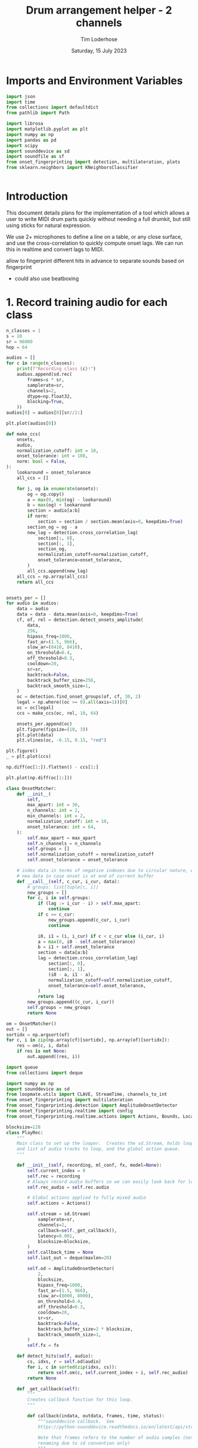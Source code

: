 #+TITLE: Drum arrangement helper - 2 channels
#+AUTHOR: Tim Loderhose
#+EMAIL: tim@loderhose.com
#+DATE: Saturday, 15 July 2023
#+STARTUP: showall
#+PROPERTY: header-args :exports both :session dh :kernel lm :cache no
:PROPERTIES:
OPTIONS: ^:nil
#+LATEX_COMPILER: xelatex
#+LATEX_CLASS: article
#+LATEX_CLASS_OPTIONS: [logo, color, author]
#+LATEX_HEADER: \insertauthor
#+LATEX_HEADER: \usepackage{minted}
#+LATEX_HEADER: \usepackage[left=0.75in,top=0.6in,right=0.75in,bottom=0.6in]{geometry}
:END:

* Imports and Environment Variables
:PROPERTIES:
:visibility: folded
:END:

#+name: imports
#+begin_src python
import json
import time
from collections import defaultdict
from pathlib import Path

import librosa
import matplotlib.pyplot as plt
import numpy as np
import pandas as pd
import scipy
import sounddevice as sd
import soundfile as sf
from onset_fingerprinting import detection, multilateration, plots
from sklearn.neighbors import KNeighborsClassifier
#+end_src

#+name: env
#+begin_src python

#+end_src

* Introduction
This document details plans for the implementation of a tool which allows a
user to write MIDI drum parts quickly without needing a full drumkit, but still
using sticks for natural expression.

We use 2+ microphones to define a line on a table, or any close surface, and
use the cross-correlation to quickly compute onset lags. We can run this in
realtime and convert lags to MIDI.

allow to fingerprint different hits in advance to separate sounds based on
fingerprint
- could also use beatboxing

* 1. Record training audio for each class

#+begin_src python
n_classes = 1
s = 10
sr = 96000
hop = 64

audios = []
for c in range(n_classes):
    print(f"Recording class {c}!")
    audios.append(sd.rec(
        frames=s * sr,
        samplerate=sr,
        channels=2,
        dtype=np.float32,
        blocking=True,
    ))
audios[0] = audios[0][sr//2:]
#+end_src

#+RESULTS:
: Recording class 0!

#+begin_src python
plt.plot(audios[0])
#+end_src

#+RESULTS:
:RESULTS:
| <matplotlib.lines.Line2D | at | 0x737c8afabb90> | <matplotlib.lines.Line2D | at | 0x737c834812d0> |
[[file:./.ob-jupyter/fe2a774bd7785fc23920cdf7f1ac4fa8fb105610.png]]
:END:



#+begin_src python
def make_ccs(
    onsets,
    audio,
    normalization_cutoff: int = 10,
    onset_tolerance: int = 108,
    norm: bool = False,
):
    lookaround = onset_tolerance
    all_ccs = []

    for j, og in enumerate(onsets):
        og = og.copy()
        a = max(0, min(og) - lookaround)
        b = max(og) + lookaround
        section = audio[a:b]
        if norm:
            section = section / section.mean(axis=0, keepdims=True)
        section_og = og - a
        new_lag = detection.cross_correlation_lag(
            section[:, 0],
            section[:, 1],
            section_og,
            normalization_cutoff=normalization_cutoff,
            onset_tolerance=onset_tolerance,
        )
        all_ccs.append(new_lag)
    all_ccs = np.array(all_ccs)
    return all_ccs


onsets_per = []
for audio in audios:
    data = audio
    data = data - data.mean(axis=0, keepdims=True)
    cf, of, rel = detection.detect_onsets_amplitude(
        data,
        256,
        hipass_freq=1000,
        fast_ar=(1.5, 966),
        slow_ar=(8410, 8410),
        on_threshold=0.4,
        off_threshold=0.3,
        cooldown=20,
        sr=sr,
        backtrack=False,
        backtrack_buffer_size=256,
        backtrack_smooth_size=1,
    )
    oc = detection.find_onset_groups(of, cf, 30, 2)
    legal = np.where((oc >= 0).all(axis=1))[0]
    oc = oc[legal]
    ccs = make_ccs(oc, rel, 10, 64)

    onsets_per.append(oc)
    plt.figure(figsize=(10, 3))
    plt.plot(data)
    plt.vlines(oc, -0.15, 0.15, "red")

plt.figure()
_ = plt.plot(ccs)
#+end_src

#+RESULTS:
:RESULTS:
[[file:./.ob-jupyter/d0ea2668800d99b02bfa372450f4266f3d3b4039.png]]
[[file:./.ob-jupyter/06466c79b1d4570309dad46a691371914e565340.png]]
:END:

#+begin_src python
np.diff(oc[1:]).flatten() - ccs[1:]
#+end_src

#+RESULTS:
: array([ 2, -2, -1, -1,  0,  0, -1, -2, -1,  0, -2, -2, -2, -3,  2, -1,  0,
:        -1, -1, -1, -2, -3, -1,  3,  1,  3, -2,  1,  1, -1,  3, -1])

#+begin_src python
plt.plot(np.diff(oc[1:]))
#+end_src

#+RESULTS:
:RESULTS:
| <matplotlib.lines.Line2D | at | 0x737c835a0390> |
[[file:./.ob-jupyter/db3a6e6b23b3d38bbfda60efee55010538cb7e69.png]]
:END:

#+begin_src python
class OnsetMatcher:
    def __init__(
        self,
        max_apart: int = 30,
        n_channels: int = 2,
        min_channels: int = 2,
        normalization_cutoff: int = 10,
        onset_tolerance: int = 64,
    ):
        self.max_apart = max_apart
        self.n_channels = n_channels
        self.groups = []
        self.normalization_cutoff = normalization_cutoff
        self.onset_tolerance = onset_tolerance

    # index data in terms of negative indexes due to circular nature, wait for
    # new data in case onset is at end of current buffer
    def __call__(self, c_cur, i_cur, data):
        # groups: list[tuple[c, i]]
        new_groups = []
        for c, i in self.groups:
            if (lag := i_cur - i) > self.max_apart:
                continue
            if c == c_cur:
                new_groups.append(c_cur, i_cur)
                continue

            i0, i1 = (i, i_cur) if c < c_cur else (i_cur, i)
            a = max(0, i0 - self.onset_tolerance)
            b = i1 + self.onset_tolerance
            section = data[a:b]
            lag = detection.cross_correlation_lag(
                section[:, 0],
                section[:, 1],
                (i0 - a, i1 - a),
                normalization_cutoff=self.normalization_cutoff,
                onset_tolerance=self.onset_tolerance,
            )
            return lag
        new_groups.append((c_cur, i_cur))
        self.groups = new_groups
        return None
#+end_src

#+begin_src python
om = OnsetMatcher()
out = []
sortidx = np.argsort(of)
for c, i in zip(np.array(cf)[sortidx], np.array(of)[sortidx]):
    res = om(c, i, data)
    if res is not None:
        out.append((res, i))
#+end_src

#+begin_src python
import queue
from collections import deque

import numpy as np
import sounddevice as sd
from loopmate.utils import CLAVE, StreamTime, channels_to_int
from onset_fingerprinting import multilateration
from onset_fingerprinting.detection import AmplitudeOnsetDetector
from onset_fingerprinting.realtime import config
from onset_fingerprinting.realtime.actions import Actions, Bounds, Location

blocksize=128
class PlayRec:
    """
    Main class to set up the looper.  Creates the sd.Stream, holds loop anchor
    and list of audio tracks to loop, and the global action queue.
    """

    def __init__(self, recording, ml_conf, fx, model=None):
        self.current_index = 0
        self.rec = recording
        # Always record audio buffers so we can easily look back for loopables
        self.rec_audio = self.rec.audio

        # Global actions applied to fully mixed audio
        self.actions = Actions()

        self.stream = sd.Stream(
            samplerate=sr,
            channels=2,
            callback=self._get_callback(),
            latency=0.001,
            blocksize=blocksize,
        )
        self.callback_time = None
        self.last_out = deque(maxlen=20)

        self.od = AmplitudeOnsetDetector(
            2,
            blocksize,
            hipass_freq=1000,
            fast_ar=(1.5, 966),
            slow_ar=(8000, 8000),
            on_threshold=0.4,
            off_threshold=0.3,
            cooldown=20,
            sr=sr,
            backtrack=False,
            backtrack_buffer_size=2 * blocksize,
            backtrack_smooth_size=1,
        )
        self.fx = fx

    def detect_hits(self, audio):
        cs, idxs, r = self.od(audio)
        for i, c in sorted(zip(idxs, cs)):
            return self.om(c, self.current_index + i, self.rec_audio)
        return None

    def _get_callback(self):
        """
        Creates callback function for this loop.
        """

        def callback(indata, outdata, frames, time, status):
            """sounddevice callback.  See
            https://python-sounddevice.readthedocs.io/en/latest/api/streams.html#sounddevice.Stream

            Note that frames refers to the number of audio samples (not
            renaming due to sd convention only)
            """
            if status:
                print(status)

            # These times/frame refer to the block that is processed in this
            # callback
            self.callback_time = StreamTime(time, self.current_index)

            # Copy necessary as indata arg is passed by reference
            indata = indata.copy()
            self.rec_audio.write(indata[:, :])
            # I think this will write an empty sound file in the beginning
            if self.rec_audio.write_counter < frames:
                self.rec.data.analysis_action = 3

            res = self.detect_hits(indata)
            outdata[:] = 0.0
            if res is not None:
                self.actions.run(outdata, res)

            for fx in self.fx:
                outdata[:] = fx(outdata[:], sr, frames, reset=False)

            # Essentially this will be the last index, or the index relative to
            # the current audio buffer inside rec_audio (as its counter will
            # always be updated right after writing)
            self.current_index += frames

        return callback

    def start(self, restart=False):
        """Start stream."""
        self.stream.stop()
        if restart:
            self.current_index = 0
        self.stream.start()

    def stop(self):
        """Stop stream."""
        self.stream.stop()

    def event_counter(self) -> (int, int):
        """Return the recording counter location corresponding to the time when
        this function was called, as well as the offset samples relative to the
        beginning of the current audio block/frame.
        """
        t = self.stream.time
        samples_since = round(self.callback_time.timediff(t) * config.SR)
        return (
            self.rec_audio.counter
            + samples_since
            + round(self.callback_time.input_delay * config.SR)
        ), samples_since
#+end_src
